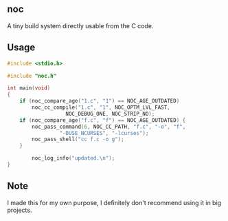 ** noc
A tiny build system directly usable from the C code.

** Usage
#+begin_src c
#include <stdio.h>

#include "noc.h"

int main(void)
{
	if (noc_compare_age("1.c", "1") == NOC_AGE_OUTDATED)
		noc_cc_compile("1.c", "1", NOC_OPTM_LVL_FAST,
			       NOC_DEBUG_ONE, NOC_STRIP_NO);
	if (noc_compare_age("f.c", "f") == NOC_AGE_OUTDATED) {
		noc_pass_command(6, NOC_CC_PATH, "f.c", "-o", "f",
				 "-DUSE_NCURSES", "-lcurses");
		noc_pass_shell("cc f.c -o g");
	}

        noc_log_info("updated.\n");
}
#+end_src

** Note
I made this for my own purpose, I definitely don't recommend
using it in big projects.
